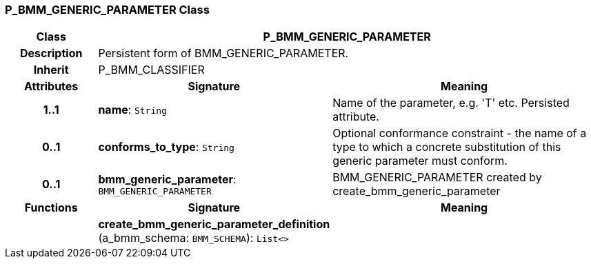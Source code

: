 === P_BMM_GENERIC_PARAMETER Class

[cols="^1,2,3"]
|===
h|*Class*
2+^h|*P_BMM_GENERIC_PARAMETER*

h|*Description*
2+a|Persistent form of BMM_GENERIC_PARAMETER.

h|*Inherit*
2+|P_BMM_CLASSIFIER

h|*Attributes*
^h|*Signature*
^h|*Meaning*

h|*1..1*
|*name*: `String`
a|Name of the parameter, e.g. 'T' etc. Persisted attribute.

h|*0..1*
|*conforms_to_type*: `String`
a|Optional conformance constraint - the name of a type to which a concrete substitution of this generic parameter must conform.

h|*0..1*
|*bmm_generic_parameter*: `BMM_GENERIC_PARAMETER`
a|BMM_GENERIC_PARAMETER created by create_bmm_generic_parameter
h|*Functions*
^h|*Signature*
^h|*Meaning*

h|
|*create_bmm_generic_parameter_definition* (a_bmm_schema: `BMM_SCHEMA`): `List<>`
a|
|===
